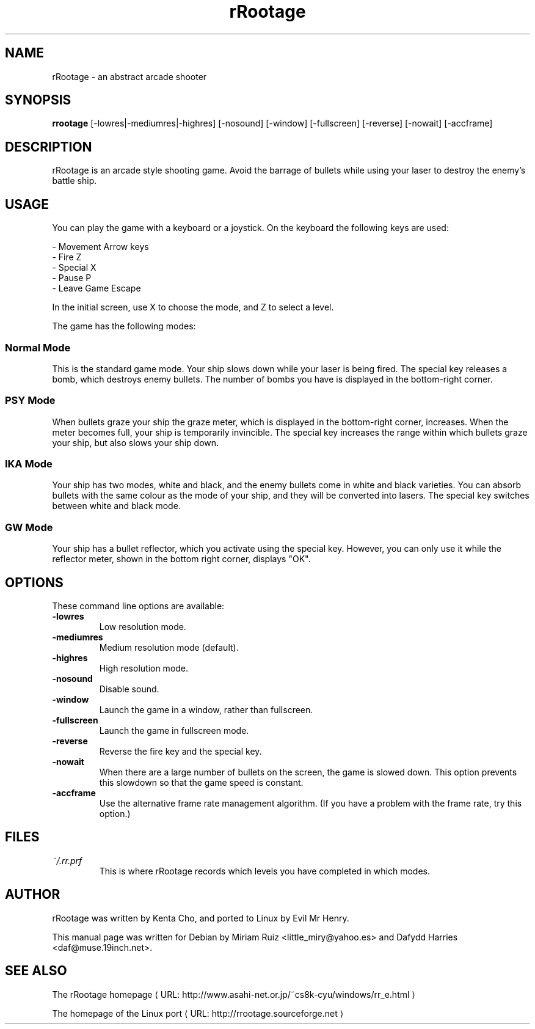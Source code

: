 .\" .ig
.\" rRootage manual page.
.\" 
.\" Miriam Ruiz <little_miry@yahoo.es>, 2005.
.\" Dafydd Harries <daf@muse.19inch.net>, 2005.
.\" 
.\" URL macro recipe from Branden Robinson's presentation
.de URL
\\$2 \(laURL: \\$1 \(ra\\$3
..
.if \n[.g] .mso www.tmac
.\" End of recipe.
.TH "rRootage" "6" "22 January 2005" "rRootage" "Games"
.SH "NAME"
.
rRootage \- an abstract arcade shooter
.
.SH "SYNOPSIS"
.
.B rrootage
[\-lowres|\-mediumres|\-highres]
[\-nosound]
[\-window]
[\-fullscreen]
[\-reverse]
[\-nowait]
[\-accframe]
.
.SH "DESCRIPTION"
.
rRootage is an arcade style shooting game. Avoid the barrage of bullets while
using your laser to destroy the enemy's battle ship.
.
.SH "USAGE"
.
You can play the game with a keyboard or a joystick. On the keyboard the
following keys are used:
.P
 \- Movement    Arrow keys
 \- Fire        Z
 \- Special     X
 \- Pause       P
 \- Leave Game  Escape
.P
In the initial screen, use X to choose the mode, and Z to select a level.
.P
The game has the following modes:
.
.SS Normal Mode
.
This is the standard game mode. Your ship slows down while your laser is being
fired. The special key releases a bomb, which destroys enemy bullets. The
number of bombs you have is displayed in the bottom\-right corner.
.
.SS PSY Mode
.
When bullets graze your ship the graze meter, which is displayed in the
bottom\-right corner, increases. When the meter becomes full, your ship is
temporarily invincible. The special key increases the range within which
bullets graze your ship, but also slows your ship down.
.
.SS IKA Mode
.
Your ship has two modes, white and black, and the enemy bullets come in white
and black varieties. You can absorb bullets with the same colour as the mode
of your ship, and they will be converted into lasers. The special key switches
between white and black mode.
.
.SS GW Mode
.
Your ship has a bullet reflector, which you activate using the special key.
However, you can only use it while the reflector meter, shown in the bottom
right corner, displays "OK".
.
.SH "OPTIONS"
.
These command line options are available:
.TP 
.B \-lowres
Low resolution mode.
.TP 
.B \-mediumres
Medium resolution mode (default).
.TP 
.B \-highres
High resolution mode.
.TP 
.B \-nosound
Disable sound.
.TP 
.B \-window
Launch the game in a window, rather than fullscreen.
.TP 
.B \-fullscreen
Launch the game in fullscreen mode.
.TP 
.B \-reverse
Reverse the fire key and the special key.
.TP 
.B \-nowait
When there are a large number of bullets on the screen, the game is slowed
down. This option prevents this slowdown so that the game speed is constant.
.TP 
.B \-accframe
Use the alternative frame rate management algorithm. (If you have a problem
with the frame rate, try this option.)
.
.SH "FILES"
.
.TP 
.I ~/.rr.prf
This is where rRootage records which levels you have completed in which modes.
.SH "AUTHOR"
rRootage was written by Kenta Cho, and ported to Linux by Evil Mr Henry.
.P
This manual page was written for Debian by Miriam Ruiz <little_miry@yahoo.es>
and Dafydd Harries <daf@muse.19inch.net>.
.
.SH "SEE ALSO"
.
.ig
This is rather hacky \-\- the turn off line adjustment temporarily using .na/.ad
since lines with very long words (like URLs) look ugly.
..
.na
.URL "http://www.asahi\-net.or.jp/~cs8k\-cyu/windows/rr_e.html" "The rRootage homepage" ""
.P
.URL "http://rrootage.sourceforge.net" "The homepage of the Linux port" ""
.ad
